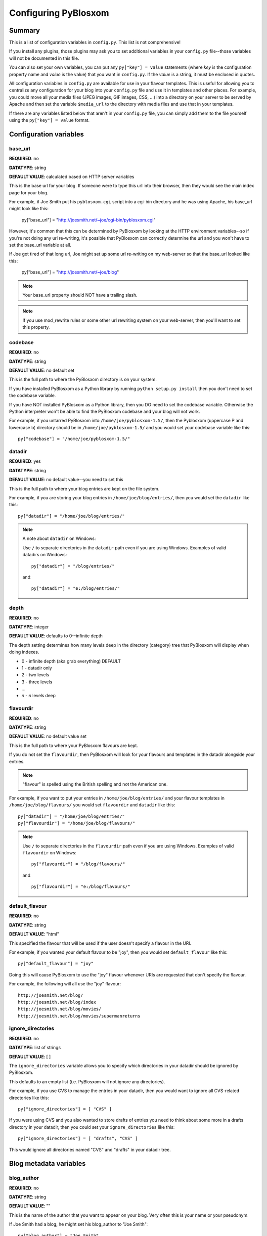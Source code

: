 =====================
Configuring PyBlosxom
=====================

Summary
=======

This is a list of configuration variables in ``config.py``.  This list
is not comprehensive!

If you install any plugins, those plugins may ask you to set
additional variables in your ``config.py`` file--those variables will
not be documented in this file.

You can also set your own variables, you can put any ``py["key"] =
value`` statements (where *key* is the configuration property name
and *value* is the value) that you want in ``config.py``. If the
*value* is a string, it must be enclosed in quotes.

All configuration variables in ``config.py`` are available for use in
your flavour templates.  This is useful for allowing you to
centralize any configuration for your blog into your ``config.py``
file and use it in templates and other places.  For example, you
could move all your media files (JPEG images, GIF images, CSS, ...)
into a directory on your server to be served by Apache and then set
the variable ``$media_url`` to the directory with media files and
use that in your templates.

If there are any variables listed below that aren't in your
``config.py`` file, you can simply add them to the file yourself
using the ``py["key"] = value`` format.

Configuration variables
=======================

base_url
--------

**REQUIRED**: no

**DATATYPE**: string

**DEFAULT VALUE**: calculated based on HTTP server variables

This is the base url for your blog.  If someone were to type this url
into their browser, then they would see the main index page for your
blog.

For example, if Joe Smith put his ``pyblosxom.cgi`` script into a
cgi-bin directory and he was using Apache, his base_url might look
like this:

   py["base_url"] = "http://joesmith.net/~joe/cgi-bin/pyblosxom.cgi"

However, it's common that this can be determined by PyBlosxom by
looking at the HTTP environment variables--so if you're not doing any
url re-writing, it's possible that PyBlosxom can correctly determine
the url and you won't have to set the base_url variable at all.

If Joe got tired of that long url, Joe might set up some url
re-writing on my web-server so that the base_url looked like this:

   py["base_url"] = "http://joesmith.net/~joe/blog"


.. Note::

   Your base_url property should NOT have a trailing slash.

.. Note::

   If you use mod_rewrite rules or some other url rewriting system on
   your web-server, then you'll want to set this property.


codebase
--------

**REQUIRED**: no

**DATATYPE**: string

**DEFAULT VALUE**: no default set

This is the full path to where the PyBlosxom directory is on your
system.

If you have installed PyBlosxom as a Python library by running
``python setup.py install`` then you don't need to set the codebase
variable.

If you have NOT installed PyBlosxom as a Python library, then you DO
need to set the codebase variable.  Otherwise the Python interpreter
won't be able to find the PyBlosxom codebase and your blog will not
work.

For example, if you untarred PyBlosxom into
``/home/joe/pyblosxom-1.5/``, then the Pyblosxom (uppercase P and
lowercase b) directory should be in ``/home/joe/pyblosxom-1.5/`` and
you would set your codebase variable like this::

   py["codebase"] = "/home/joe/pyblosxom-1.5/"


datadir
-------

**REQUIRED**: yes

**DATATYPE**: string

**DEFAULT VALUE**: no default value--you need to set this

This is the full path to where your blog entries are kept on the file
system.

For example, if you are storing your blog entries in
``/home/joe/blog/entries/``, then you would set the ``datadir`` like
this::

   py["datadir"] = "/home/joe/blog/entries/"


.. Note::

   A note about ``datadir`` on Windows:

   Use ``/`` to separate directories in the ``datadir`` path even if
   you are using Windows.  Examples of valid datadirs on Windows::

      py["datadir"] = "/blog/entries/"

   and::

      py["datadir"] = "e:/blog/entries/"

depth
-----

**REQUIRED**: no

**DATATYPE**: integer

**DEFAULT VALUE**: defaults to 0--infinite depth

The depth setting determines how many levels deep in the directory
(category) tree that PyBlosxom will display when doing indexes.

* 0 - infinite depth (aka grab everything) DEFAULT
* 1 - datadir only
* 2 - two levels
* 3 - three levels
* ...
* *n* - *n* levels deep

flavourdir
----------

**REQUIRED**: no

**DATATYPE**: string

**DEFAULT VALUE**: no default value set

This is the full path to where your PyBlosxom flavours are kept.

If you do not set the ``flavourdir``, then PyBlosxom will look for
your flavours and templates in the datadir alongside your entries.

.. Note::

   "flavour" is spelled using the British spelling and not the American
   one.

For example, if you want to put your entries in
``/home/joe/blog/entries/`` and your flavour templates in
``/home/joe/blog/flavours/`` you would set ``flavourdir`` and
``datadir`` like this::

   py["datadir"] = "/home/joe/blog/entries/"
   py["flavourdir"] = "/home/joe/blog/flavours/"


.. Note::

   Use ``/`` to separate directories in the ``flavourdir`` path even
   if you are using Windows.  Examples of valid ``flavourdir`` on
   Windows::

      py["flavourdir"] = "/blog/flavours/"

   and::

      py["flavourdir"] = "e:/blog/flavours/"



default_flavour
---------------

**REQUIRED**: no

**DATATYPE**: string

**DEFAULT VALUE**: "html"

This specified the flavour that will be used if the user doesn't
specify a flavour in the URI.

For example, if you wanted your default flavour to be "joy", then you
would set ``default_flavour`` like this::

   py["default_flavour"] = "joy"


Doing this will cause PyBlosxom to use the "joy" flavour whenever URIs
are requested that don't specify the flavour.

For example, the following will all use the "joy" flavour::

   http://joesmith.net/blog/
   http://joesmith.net/blog/index
   http://joesmith.net/blog/movies/
   http://joesmith.net/blog/movies/supermanreturns


ignore_directories
------------------

**REQUIRED**: no

**DATATYPE**: list of strings

**DEFAULT VALUE**: [ ]

The ``ignore_directories`` variable allows you to specify which
directories in your datadir should be ignored by PyBlosxom.

This defaults to an empty list (i.e. PyBlosxom will not ignore any
directories).

For example, if you use CVS to manage the entries in your datadir, then
you would want to ignore all CVS-related directories like this::

   py["ignore_directories"] = [ "CVS" ]


If you were using CVS and you also wanted to store drafts of entries
you need to think about some more in a drafts directory in your
datadir, then you could set your ``ignore_directories`` like this::

   py["ignore_directories"] = [ "drafts", "CVS" ]


This would ignore all directories named "CVS" and "drafts" in your
datadir tree.


Blog metadata variables
=======================

blog_author
-----------

**REQUIRED**: no

**DATATYPE**: string

**DEFAULT VALUE**: ""

This is the name of the author that you want to appear on your blog.
Very often this is your name or your pseudonym.

If Joe Smith had a blog, he might set his blog_author to "Joe Smith"::

   py["blog_author"] = "Joe Smith"


If Joe Smith had a blog, but went by the pseudonym "Magic Rocks", he
might set his blog_author to "Magic Rocks"::

   py["blog_author"] = "Magic Rocks"


blog_description
----------------

**REQUIRED**: no

**DATATYPE**: string

**DEFAULT VALUE**: ""

This is the description or byline of your blog.  Typically this is a
phrase or a sentence that summarizes what your blog covers.

If you were writing a blog about restaurants in the Boston area, you
might have a ``blog_description`` of::

   py["blog_description"] = "Critiques of restaurants in the Boston area"


Or if your blog covered development on PyBlosxom, your
``blog_description`` might go like this::

   py["blog_description"] = "Ruminations on the development of " + \
                            "PyBlosxom and related things"


.. Note::

   Remember that the ``config.py`` file is a Python code file just
   like any other Python code file.  Splitting long lines into shorter
   lines can be done with string concatenation and the ``\`` character
   which indicates that the next line is a continuation of the current
   one.

   Additionally, you can use ``""" ... """`` and ``''' ... '''`` if you like.


blog_email
----------

**REQUIRED**: no

**DATATYPE**: string

**DEFAULT VALUE**: ""

This is the email address you want associated with your blog.

For example, say Joe Smith had an email address ``joe@joesmith.net``
and wanted that associated with his blog.  Then he would set the email
address as such::

   py["blog_email"] = "joe@joesmith.net"


blog_encoding
-------------

**REQUIRED**: YES

**DATATYPE**: string

**DEFAULT VALUE**: no default value--you must set this

This is the character encoding of your blog.

For example, if your blog was encoded in utf-8, then you would set the
``blog_encoding`` to::

   py["blog_encoding"] = "utf-8"


.. Note::

   This value must be a valid character encoding value.  In general,
   if you don't know what to set your encoding to then set it to
   ``utf-8``.

This value should be in the meta section of any HTML- or XHTML-based flavours
and it's also in the header for any feed-based flavours.  An improper
encoding will gummy up some/most feed readers and web-browsers.

W3C has a nice `tutorial on encoding`_.  You may refer to
`IANA charset registry`_ for a complete list of encoding names.


.. _tutorial on encoding: http://www.w3.org/International/tutorials/tutorial-char-enc/
.. _IANA charset registry: http://www.iana.org/assignments/character-sets


blog_language
-------------

**REQUIRED**: yes

**DATATYPE**: string

**DEFAULT VALUE**: no default value--you must set this

This is the primary language code for your blog.

For example, English users should use ``en``::

   py["blog_language"] = "en"

This gets used in the RSS flavours.


Refer to `ISO 639-2`_ for language codes.  Many systems use two-letter
ISO 639-1 codes supplemented by three-letter ISO 639-2 codes when no
two-letter code is applicable.  Often ISO 639-2 is sufficient.  If you use
very special languages, you may want to refer to `ISO 639-3`_, which is a
super set of ISO 639-2 and contains languages used thousands of years ago.

.. _ISO 639-2: http://en.wikipedia.org/wiki/List_of_ISO_639-2_codes
.. _ISO 639-3: http://www.sil.org/iso639-3/


blog_title
----------

**REQUIRED**: yes

**DATATYPE**: string

**DEFAULT VALUE**: no default value--you must set this

This is the title of your blog.  Typically this should be short and is
accompanied by a longer summary of your blog which is set in
``blog_description``.

For example, if Joe were writing a blog about cooking, he might title
his blog::

   py["blog_title"] = "Joe's blog about cooking"


locale
------

**REQUIRED**: no

**DATATYPE**: string

**DEFAULT VALUE**: "C"

FIXME - this needs to be verified

PyBlosxom uses the locale config variable to adjust the values for
month names and dates.

In general, you don't need to set this unless you know you're not
using en_US or en_UK.

A listing of language codes is at
http://ftp.ics.uci.edu/pub/ietf/http/related/iso639.txt

A listing of country codes is at:
http://userpage.chemie.fu-berlin.de/diverse/doc/ISO_3166.html

For example, if you wanted to set the locale to the Dutch language in
the Netherlands you'd set locale to::

   py["locale"] = "nl_NL.UTF-8"


log_file
--------

**REQUIRED**: no

**DATATYPE**: string

**DEFAULT VALUE**: no default value set

This specifies the file that PyBlosxom will log messages to.

If this is set to "NONE", then log messages will be silently ignored.

If PyBlosxom cannot open the file for writing, then log messages will
be sent to sys.stderr.

For example, if you wanted PyBlosxom to log messages to
``/home/joe/blog/logs/pyblosxom.log``, then you would set ``log_file``
to::

   py["log_file"] = "/home/joe/blog/logs/pyblosxom.log"


If you were on Windows, then you might set it to::

   py["log_file"] = "c:/blog/logs/pyblosxom.log"

.. Note::

   The webserver that is executing PyBlosxom must be able to write to
   the directory containing your ``pyblosxom.log`` file.


log_level
---------

**REQUIRED**: no

**DATATYPE**: string

**DEFAULT VALUE**: no default value set

**POSSIBLE VALUES**:

* ``critical``
* ``error``
* ``warning``
* ``info``
* ``debug``

This sets the log level for logging messages.

If you set the ``log_level`` to ``critical``, then ONLY critical
messages are logged.

If you set the ``log_level`` to ``error``, then error and critical
messages are logged.

If you set the ``log_level`` to ``warning``, then warning, error, and
critical messages are logged.

So on and so forth.

For "production" blogs (i.e. you're not tinkering with configuration,
new plugins, new flavours, or anything along those lines), then this
should be set to ``warning`` or ``error``.

For example, if you're done tinkering with your blog, you might set
the ``log_level`` to ``info`` allowing you to see how requests are
being processed::

   py['log_level'] = "info"


log_filter
----------

**REQUIRED**: no

**DATATYPE**: string

**DEFAULT VALUE**: no default value specified

This let's you specify which channels should be logged.

If ``log_filter`` is set, then ONLY messages from the specified channels
are logged.  Everything else is silently ignored.

Each plugin can log messages on its own channel.  Therefore channel
name == plugin name.

PyBlosxom logs its messages to a channel named "root".


.. Warning::

   A warning about omitting root:

   If you use ``log_filter`` and don't include "root", then PyBlosxom
   messages will be silently ignored!


For example, if you wanted to filter log messages to "root" and
messages from the "comments" plugin, then you would set ``log_filter``
like this::

   py["log_filter"] = ["root", "comments"]


FIXME - is the channel name == plugin name done automatically by
PyBlosxom or is the channel name specified when logging?



num_entries
-----------

**REQUIRED**: no

**DATATYPE**: int

**DEFAULT VALUE**: 5

The ``num_entries`` variable specifies the number of entries that show
up on your home page and other category index pages.  It doesn't
affect the number of entries that show up on date-based archive pages.

It defaults to 5 which means "show at most 5 entries".

If you set it to 0, then it will show all entries that it can.

For example, if you wanted to set ``num_entries`` to 10 so that 10
entries show on your category index pages, you sould set it like
this::

   py["num_entries"] = 10


Plugin variables
================

plugin_dirs
-----------

**REQUIRED**: no

**DATATYPE**: list of strings

**DEFAULT VALUE**: []

The ``plugin_dirs`` variable allows you to specify which directories 
have plugins that you want to load.  You can list as many plugin 
directories as you want.

This defaults to ``[]`` which is an empty list which means that you don't
plan on loading any plugins.

For example, if you stored your PyBlosxom plugins in
``/home/joe/blog/plugins/``, then you would set ``plugin_dirs`` like
this::

   py["plugin_dirs"] = ["/home/joe/blog/plugins/"]

.. Note::

   Plugin directories are not searched recursively for plugins.  If you
   have a tree of plugin directories that have plugins in them, you'll
   need to specify each directory in the tree.


load_plugins
------------

**REQUIRED**: no

**DATATYPE**: list of strings

**DEFAULT VALUE**: no default value set

There are two ways for PyBlosxom to load plugins:

The first is the default way where PyBlosxom loads all plugins it
finds in the directories specified by ``plugins_dir`` in alphanumeric
order by filename.

The second is by specifying a ``load_plugins`` key here.  Specifying
``load_plugins`` will cause PyBlosxom to load only the plugins you name 
and in in the order you name them.

The ``load_plugins`` key is a list of strings where each string is
the name of a plugin module (i.e. the filename without the .py at
the end).

If you specify an empty list, then this will load no plugins.

For example, if you had::

   py["plugin_dirs"] = ["/home/joe/blog/plugins/"]
   # py["load_plugins"] = []

in your ``config.py`` file and there were three plugins in 
``/home/joe/blog/plugins/``::

   /home/
   +- joe/
      +- blog/
         +- plugins/
            +- plugin_a.py
            +- plugin_b.py
            +- plugin_c.py

then PyBlosxom will load all three plugins in alphabetical order by 
filename: ``plugin_a``, then ``plugin_b``, then ``plugin_c``.

If you wanted PyBlosxom to only load ``plugin_a`` and ``plugin_c``, then you
would set ``load_plugins`` to::

   py["load_plugins"] = ["plugin_a", "plugin_c"]


.. Note::

   ``load_plugins`` should contain a list of strings where each string
   is a Python module--not a filename.  So don't add the ``.py`` to
   the end of the module name!


.. Note::

   In general, it's better to explicitly set ``load_plugins`` to the
   plugins you want to use.  This reduces the confusion about which
   plugins did what when you have problems.  It also reduces the
   potential for accidentally loading plugins you didn't intend to
   load.


.. Note::

   PyBlosxom loads plugins in the order specified by ``load_plugins``.
   This order also affects the order that callbacks are registered and
   later executed.  For example, if ``plugin_a`` and ``plugin_b`` both
   implement the ``handle`` callback and you load ``plugin_b`` first, then
   ``plugin_b`` will execute before ``plugin_a`` when the ``handle`` callback
   kicks off.

   Usually this isn't a big deal, however it's possible that some
   plugins will want to have a chance to do things before other
   plugins.  This should be specified in the documentation that comes
   with those plugins.

